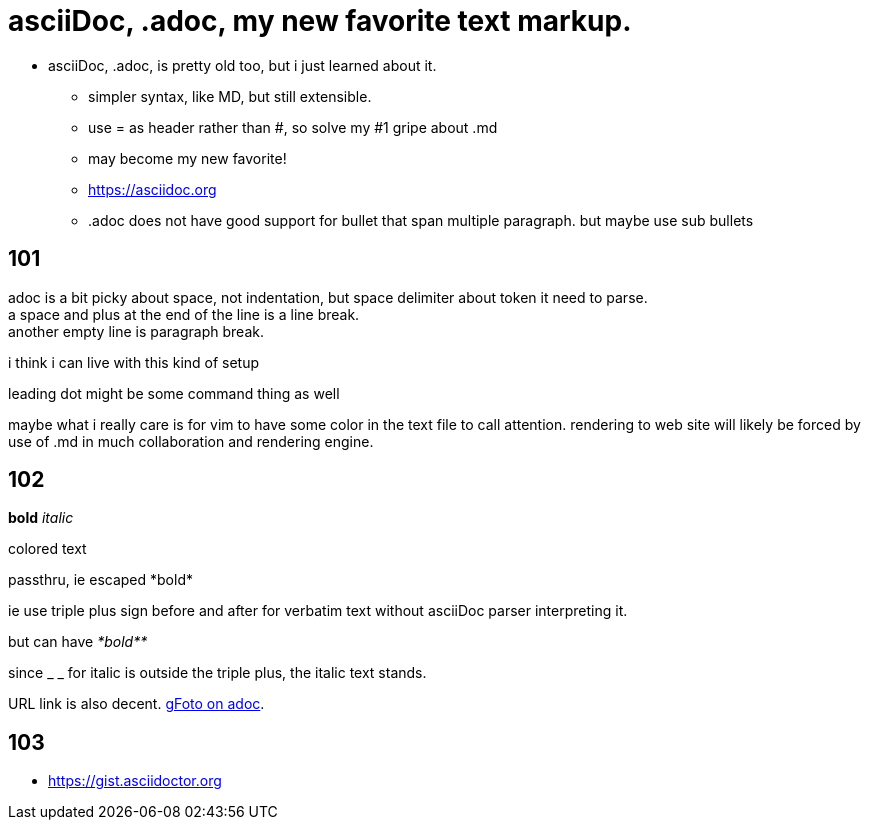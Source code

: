 
= asciiDoc, .adoc, my new favorite text markup.

* asciiDoc, .adoc, is pretty old too, but i just learned about it.
** simpler syntax, like MD, but still extensible.
** use = as header rather than #, so solve my #1 gripe about .md
** may become my new favorite!
** https://asciidoc.org
** .adoc  does not have good support for bullet that span multiple paragraph.  but maybe use sub bullets


== 101

adoc is a bit picky about space, not indentation, but space delimiter about token it need to parse. +
a space and plus at the end of the line is a line break. +
another empty line is paragraph break.  

i think i can live with this kind of setup

leading dot might be some command thing as well

maybe what i really care is for vim to have some color in the text file to call attention.
rendering to web site will likely be forced by use of .md  in much collaboration and rendering engine.


== 102

*bold*
_italic_

[red]#colored text#

passthru, ie escaped
+++*bold*+++

ie use triple plus sign before and after for verbatim text without asciiDoc parser interpreting it.

but can have
_+++*bold**+++_ 

since _ _ for italic is outside the triple plus, the italic text stands.

URL link is also decent.  https://photos.app.goo.gl/cAngzDKubfNcsBLu7[gFoto on adoc].




== 103

* https://gist.asciidoctor.org





